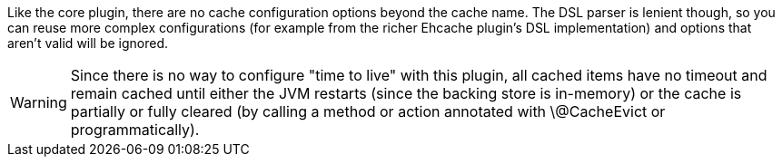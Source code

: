 Like the core plugin, there are no cache configuration options beyond the cache name. The DSL parser is lenient though, so you can reuse more complex configurations (for example from the richer Ehcache plugin's DSL implementation) and options that aren't valid will be ignored.

WARNING: Since there is no way to configure "time to live" with this plugin, all cached items have no timeout and remain cached until either the JVM restarts (since the backing store is in-memory) or the cache is partially or fully cleared (by calling a method or action annotated with \@CacheEvict or programmatically).
